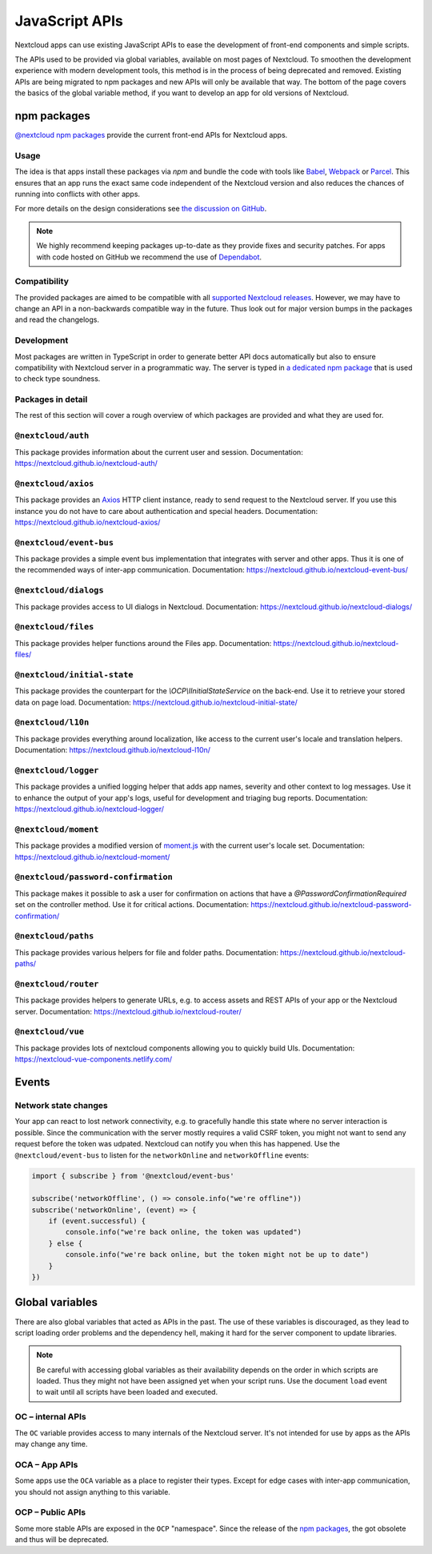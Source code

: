 ===============
JavaScript APIs
===============

Nextcloud apps can use existing JavaScript APIs to ease the development of front-end components and simple scripts.

The APIs used to be provided via global variables, available on most pages of Nextcloud. To smoothen the development experience with modern development tools, this method is in the process of being deprecated and removed. Existing APIs are being migrated to npm packages and new APIs will only be available that way. The bottom of the page covers the basics of the global variable method, if you want to develop an app for old versions of Nextcloud.

npm packages
------------

`@nextcloud npm packages <https://www.npmjs.com/org/nextcloud>`_ provide the current front-end APIs for Nextcloud apps.


Usage
^^^^^

The idea is that apps install these packages via `npm` and bundle the code with tools like `Babel <https://babeljs.io/>`_, `Webpack <https://webpack.js.org/>`_ or `Parcel <https://parceljs.org/>`_. This ensures that an app runs the exact same code independent of the Nextcloud version and also reduces the chances of running into conflicts with other apps.

For more details on the design considerations see `the discussion on GitHub <https://github.com/nextcloud/server/issues/15932>`_.


.. note:: We highly recommend keeping packages up-to-date as they provide fixes and security patches. For apps with code hosted on GitHub we recommend the use of `Dependabot <https://dependabot.com/>`_.


Compatibility
^^^^^^^^^^^^^

The provided packages are aimed to be compatible with all `supported Nextcloud releases <https://github.com/nextcloud/server/wiki/Maintenance-and-Release-Schedule>`_. However, we may have to change an API in a non-backwards compatible way in the future. Thus look out for major version bumps in the packages and read the changelogs.


Development
^^^^^^^^^^^

Most packages are written in TypeScript in order to generate better API docs automatically but also to ensure compatibility with Nextcloud server in a programmatic way. The server is typed in `a dedicated npm package <https://www.npmjs.com/package/@nextcloud/typings>`_ that is used to check type soundness.


Packages in detail
^^^^^^^^^^^^^^^^^^


The rest of this section will cover a rough overview of which packages are provided and what they are used for.


``@nextcloud/auth``
^^^^^^^^^^^^^^^^^^^

This package provides information about the current user and session. Documentation: https://nextcloud.github.io/nextcloud-auth/

``@nextcloud/axios``
^^^^^^^^^^^^^^^^^^^^

This package provides an `Axios <https://www.npmjs.com/package/axios>`_ HTTP client instance, ready to send request to the Nextcloud server. If you use this instance you do not have to care about authentication and special headers. Documentation: https://nextcloud.github.io/nextcloud-axios/

``@nextcloud/event-bus``
^^^^^^^^^^^^^^^^^^^^^^^^

This package provides a simple event bus implementation that integrates with server and other apps. Thus it is one of the recommended ways of inter-app communication. Documentation: https://nextcloud.github.io/nextcloud-event-bus/

``@nextcloud/dialogs``
^^^^^^^^^^^^^^^^^^^^^^

This package provides access to UI dialogs in Nextcloud. Documentation: https://nextcloud.github.io/nextcloud-dialogs/

``@nextcloud/files``
^^^^^^^^^^^^^^^^^^^^

This package provides helper functions around the Files app. Documentation: https://nextcloud.github.io/nextcloud-files/

``@nextcloud/initial-state``
^^^^^^^^^^^^^^^^^^^^^^^^^^^^

This package provides the counterpart for the `\\OCP\\IInitialStateService` on the back-end. Use it to retrieve your stored data on page load. Documentation: https://nextcloud.github.io/nextcloud-initial-state/

``@nextcloud/l10n``
^^^^^^^^^^^^^^^^^^^

This package provides everything around localization, like access to the current user's locale and translation helpers. Documentation: https://nextcloud.github.io/nextcloud-l10n/

``@nextcloud/logger``
^^^^^^^^^^^^^^^^^^^^^

This package provides a unified logging helper that adds app names, severity and other context to log messages. Use it to enhance the output of your app's logs, useful for development and triaging bug reports. Documentation: https://nextcloud.github.io/nextcloud-logger/

``@nextcloud/moment``
^^^^^^^^^^^^^^^^^^^^^

This package provides a modified version of `moment.js <https://momentjs.com/>`_ with the current user's locale set. Documentation: https://nextcloud.github.io/nextcloud-moment/

``@nextcloud/password-confirmation``
^^^^^^^^^^^^^^^^^^^^^^^^^^^^^^^^^^^^

This package makes it possible to ask a user for confirmation on actions that have a `@PasswordConfirmationRequired` set on the controller method. Use it for critical actions. Documentation: https://nextcloud.github.io/nextcloud-password-confirmation/

``@nextcloud/paths``
^^^^^^^^^^^^^^^^^^^^

This package provides various helpers for file and folder paths. Documentation: https://nextcloud.github.io/nextcloud-paths/

``@nextcloud/router``
^^^^^^^^^^^^^^^^^^^^^

This package provides helpers to generate URLs, e.g. to access assets and REST APIs of your app or the Nextcloud server. Documentation: https://nextcloud.github.io/nextcloud-router/

``@nextcloud/vue``
^^^^^^^^^^^^^^^^^^

This package provides lots of nextcloud components allowing you to quickly build UIs. Documentation: https://nextcloud-vue-components.netlify.com/

Events
------

Network state changes
^^^^^^^^^^^^^^^^^^^^^

Your app can react to lost network connectivity, e.g. to gracefully handle this state where no server interaction is possible. Since the communication with the server mostly requires a valid CSRF token, you might not want to send any request before the token was udpated. Nextcloud can notify you when this has happened. Use the ``@nextcloud/event-bus`` to listen for the ``networkOnline`` and ``networkOffline`` events:

.. code-block:: js

  import { subscribe } from '@nextcloud/event-bus'

  subscribe('networkOffline', () => console.info("we're offline"))
  subscribe('networkOnline', (event) => {
      if (event.successful) {
          console.info("we're back online, the token was updated")
      } else {
          console.info("we're back online, but the token might not be up to date")
      }
  })

Global variables
----------------

There are also global variables that acted as APIs in the past. The use of these variables is discouraged, as they lead to script loading order problems and the dependency hell, making it hard for the server component to update libraries.

.. note:: Be careful with accessing global variables as their availability depends on the order in which scripts are loaded. Thus they might not have been assigned yet when your script runs. Use the document ``load`` event to wait until all scripts have been loaded and executed.

OC – internal APIs
^^^^^^^^^^^^^^^^^^

The ``OC`` variable provides access to many internals of the Nextcloud server. It's not intended for use by apps as the APIs may change any time.


OCA – App APIs
^^^^^^^^^^^^^^

Some apps use the ``OCA`` variable as a place to register their types. Except for edge cases with inter-app communication, you should not assign anything to this variable.


OCP – Public APIs
^^^^^^^^^^^^^^^^^

Some more stable APIs are exposed in the ``OCP`` "namespace". Since the release of the `npm packages`_, the got obsolete and thus will be deprecated.
